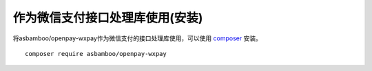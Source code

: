 作为微信支付接口处理库使用(安装)
===========================================================

将asbamboo/openpay-wxpay作为微信支付的接口处理库使用，可以使用 `composer`_ 安装。

::

    composer require asbamboo/openpay-wxpay

.. _composer: https://getcomposer.org